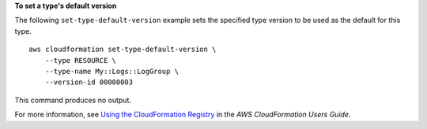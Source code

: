 **To set a type's default version**

The following ``set-type-default-version`` example sets the specified type version to be used as the default for this type. ::

    aws cloudformation set-type-default-version \
        --type RESOURCE \
        --type-name My::Logs::LogGroup \
        --version-id 00000003

This command produces no output.

For more information, see `Using the CloudFormation Registry <https://docs.aws.amazon.com/AWSCloudFormation/latest/UserGuide/registry.html>`__ in the *AWS CloudFormation Users Guide*.

